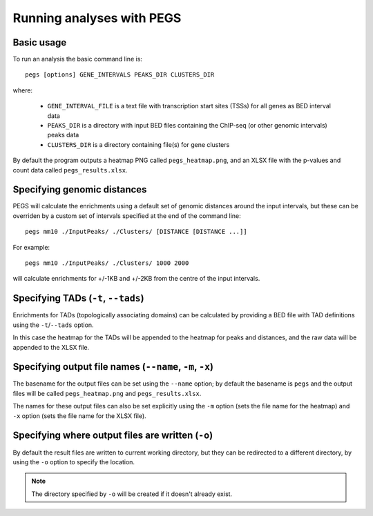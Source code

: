 **************************
Running analyses with PEGS
**************************

Basic usage
===========

To run an analysis the basic command line is:

::

    pegs [options] GENE_INTERVALS PEAKS_DIR CLUSTERS_DIR

where:

 * ``GENE_INTERVAL_FILE`` is a text file with transcription
   start sites (TSSs) for all genes as BED interval data
 * ``PEAKS_DIR`` is a directory with input BED files containing
   the ChIP-seq (or other genomic intervals) peaks data
 * ``CLUSTERS_DIR`` is a directory containing file(s) for
   gene clusters

By default the program outputs a heatmap PNG called
``pegs_heatmap.png``, and an XLSX file with the p-values and
count data called ``pegs_results.xlsx``.

Specifying genomic distances
============================

PEGS will calculate the enrichments using a default set of
genomic distances around the input intervals, but these can be
overriden by a custom set of intervals specified at the end
of the command line:

::

    pegs mm10 ./InputPeaks/ ./Clusters/ [DISTANCE [DISTANCE ...]]

For example:

::

    pegs mm10 ./InputPeaks/ ./Clusters/ 1000 2000

will calculate enrichments for +/-1KB and +/-2KB from the centre
of the input intervals.

Specifying TADs (``-t``, ``--tads``)
====================================

Enrichments for TADs (topologically associating domains) can
be calculated by providing a BED file with TAD definitions
using the ``-t``/``--tads`` option.

In this case the heatmap for the TADs will be appended to the
heatmap for peaks and distances, and the raw data will be
appended to the XLSX file.

Specifying output file names (``--name``, ``-m``, ``-x``)
=========================================================

The basename for the output files can be set using the
``--name`` option; by default the basename is ``pegs`` and
the output files will be called ``pegs_heatmap.png`` and
``pegs_results.xlsx``.

The names for these output files can also be set explicitly
using the ``-m`` option (sets the file name for the heatmap)
and ``-x`` option (sets the file name for the XLSX file).

Specifying where output files are written (``-o``)
==================================================

By default the result files are written to current working
directory, but they can be redirected to a different directory,
by using the ``-o`` option to specify the location.

.. note::

   The directory specified by ``-o`` will be created if it
   doesn't already exist.
